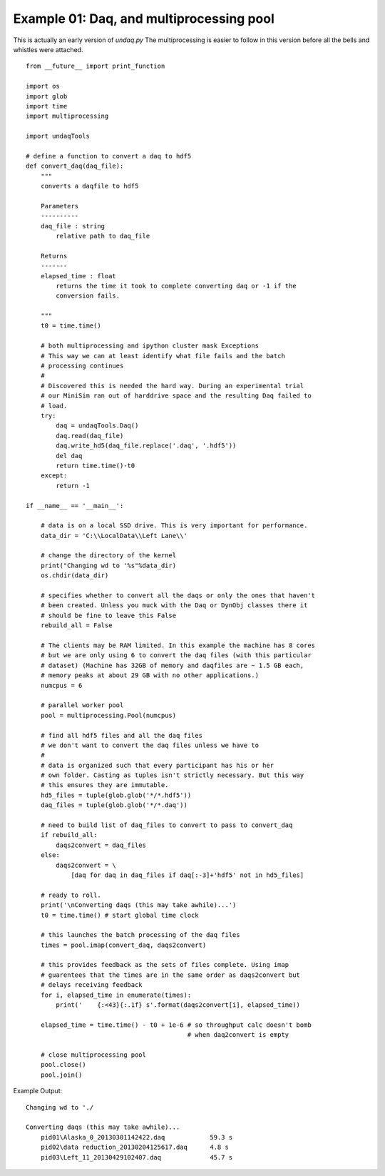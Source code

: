 Example 01: Daq, and multiprocessing pool
------------------------------------------
This is actually an early version of `undaq.py` 
The multiprocessing is easier to follow in this version before
all the bells and whistles were attached.

::

    from __future__ import print_function

    import os
    import glob
    import time
    import multiprocessing

    import undaqTools
        
    # define a function to convert a daq to hdf5
    def convert_daq(daq_file):
        """
        converts a daqfile to hdf5
        
        Parameters
        ----------
        daq_file : string
            relative path to daq_file
            
        Returns
        -------
        elapsed_time : float
            returns the time it took to complete converting daq or -1 if the
            conversion fails.
            
        """
        t0 = time.time()  
        
        # both multiprocessing and ipython cluster mask Exceptions
        # This way we can at least identify what file fails and the batch 
        # processing continues
        # 
        # Discovered this is needed the hard way. During an experimental trial
        # our MiniSim ran out of harddrive space and the resulting Daq failed to
        # load.
        try:
            daq = undaqTools.Daq()
            daq.read(daq_file)
            daq.write_hd5(daq_file.replace('.daq', '.hdf5'))
            del daq
            return time.time()-t0
        except:
            return -1
            
    if __name__ == '__main__':  
        
        # data is on a local SSD drive. This is very important for performance.
        data_dir = 'C:\\LocalData\\Left Lane\\'
        
        # change the directory of the kernel
        print("Changing wd to '%s"%data_dir)    
        os.chdir(data_dir)
        
        # specifies whether to convert all the daqs or only the ones that haven't
        # been created. Unless you muck with the Daq or DynObj classes there it
        # should be fine to leave this False
        rebuild_all = False
        
        # The clients may be RAM limited. In this example the machine has 8 cores
        # but we are only using 6 to convert the daq files (with this particular 
        # dataset) (Machine has 32GB of memory and daqfiles are ~ 1.5 GB each, 
        # memory peaks at about 29 GB with no other applications.)
        numcpus = 6

        # parallel worker pool
        pool = multiprocessing.Pool(numcpus)
        
        # find all hdf5 files and all the daq files
        # we don't want to convert the daq files unless we have to
        #
        # data is organized such that every participant has his or her
        # own folder. Casting as tuples isn't strictly necessary. But this way
        # this ensures they are immutable.
        hd5_files = tuple(glob.glob('*/*.hdf5'))
        daq_files = tuple(glob.glob('*/*.daq'))
        
        # need to build list of daq_files to convert to pass to convert_daq
        if rebuild_all:
            daqs2convert = daq_files
        else:
            daqs2convert = \
                [daq for daq in daq_files if daq[:-3]+'hdf5' not in hd5_files]
        
        # ready to roll.
        print('\nConverting daqs (this may take awhile)...')    
        t0 = time.time() # start global time clock 

        # this launches the batch processing of the daq files
        times = pool.imap(convert_daq, daqs2convert)

        # this provides feedback as the sets of files complete. Using imap 
        # guarentees that the times are in the same order as daqs2convert but
        # delays receiving feedback
        for i, elapsed_time in enumerate(times):
            print('    {:<43}{:.1f} s'.format(daqs2convert[i], elapsed_time))
            
        elapsed_time = time.time() - t0 + 1e-6 # so throughput calc doesn't bomb
                                               # when daq2convert is empty

        # close multiprocessing pool
        pool.close()
        pool.join() 
        
Example Output::

    Changing wd to './

    Converting daqs (this may take awhile)...
        pid01\Alaska_0_20130301142422.daq            59.3 s
        pid02\data reduction_20130204125617.daq      4.8 s
        pid03\Left_11_20130429102407.daq             45.7 s
